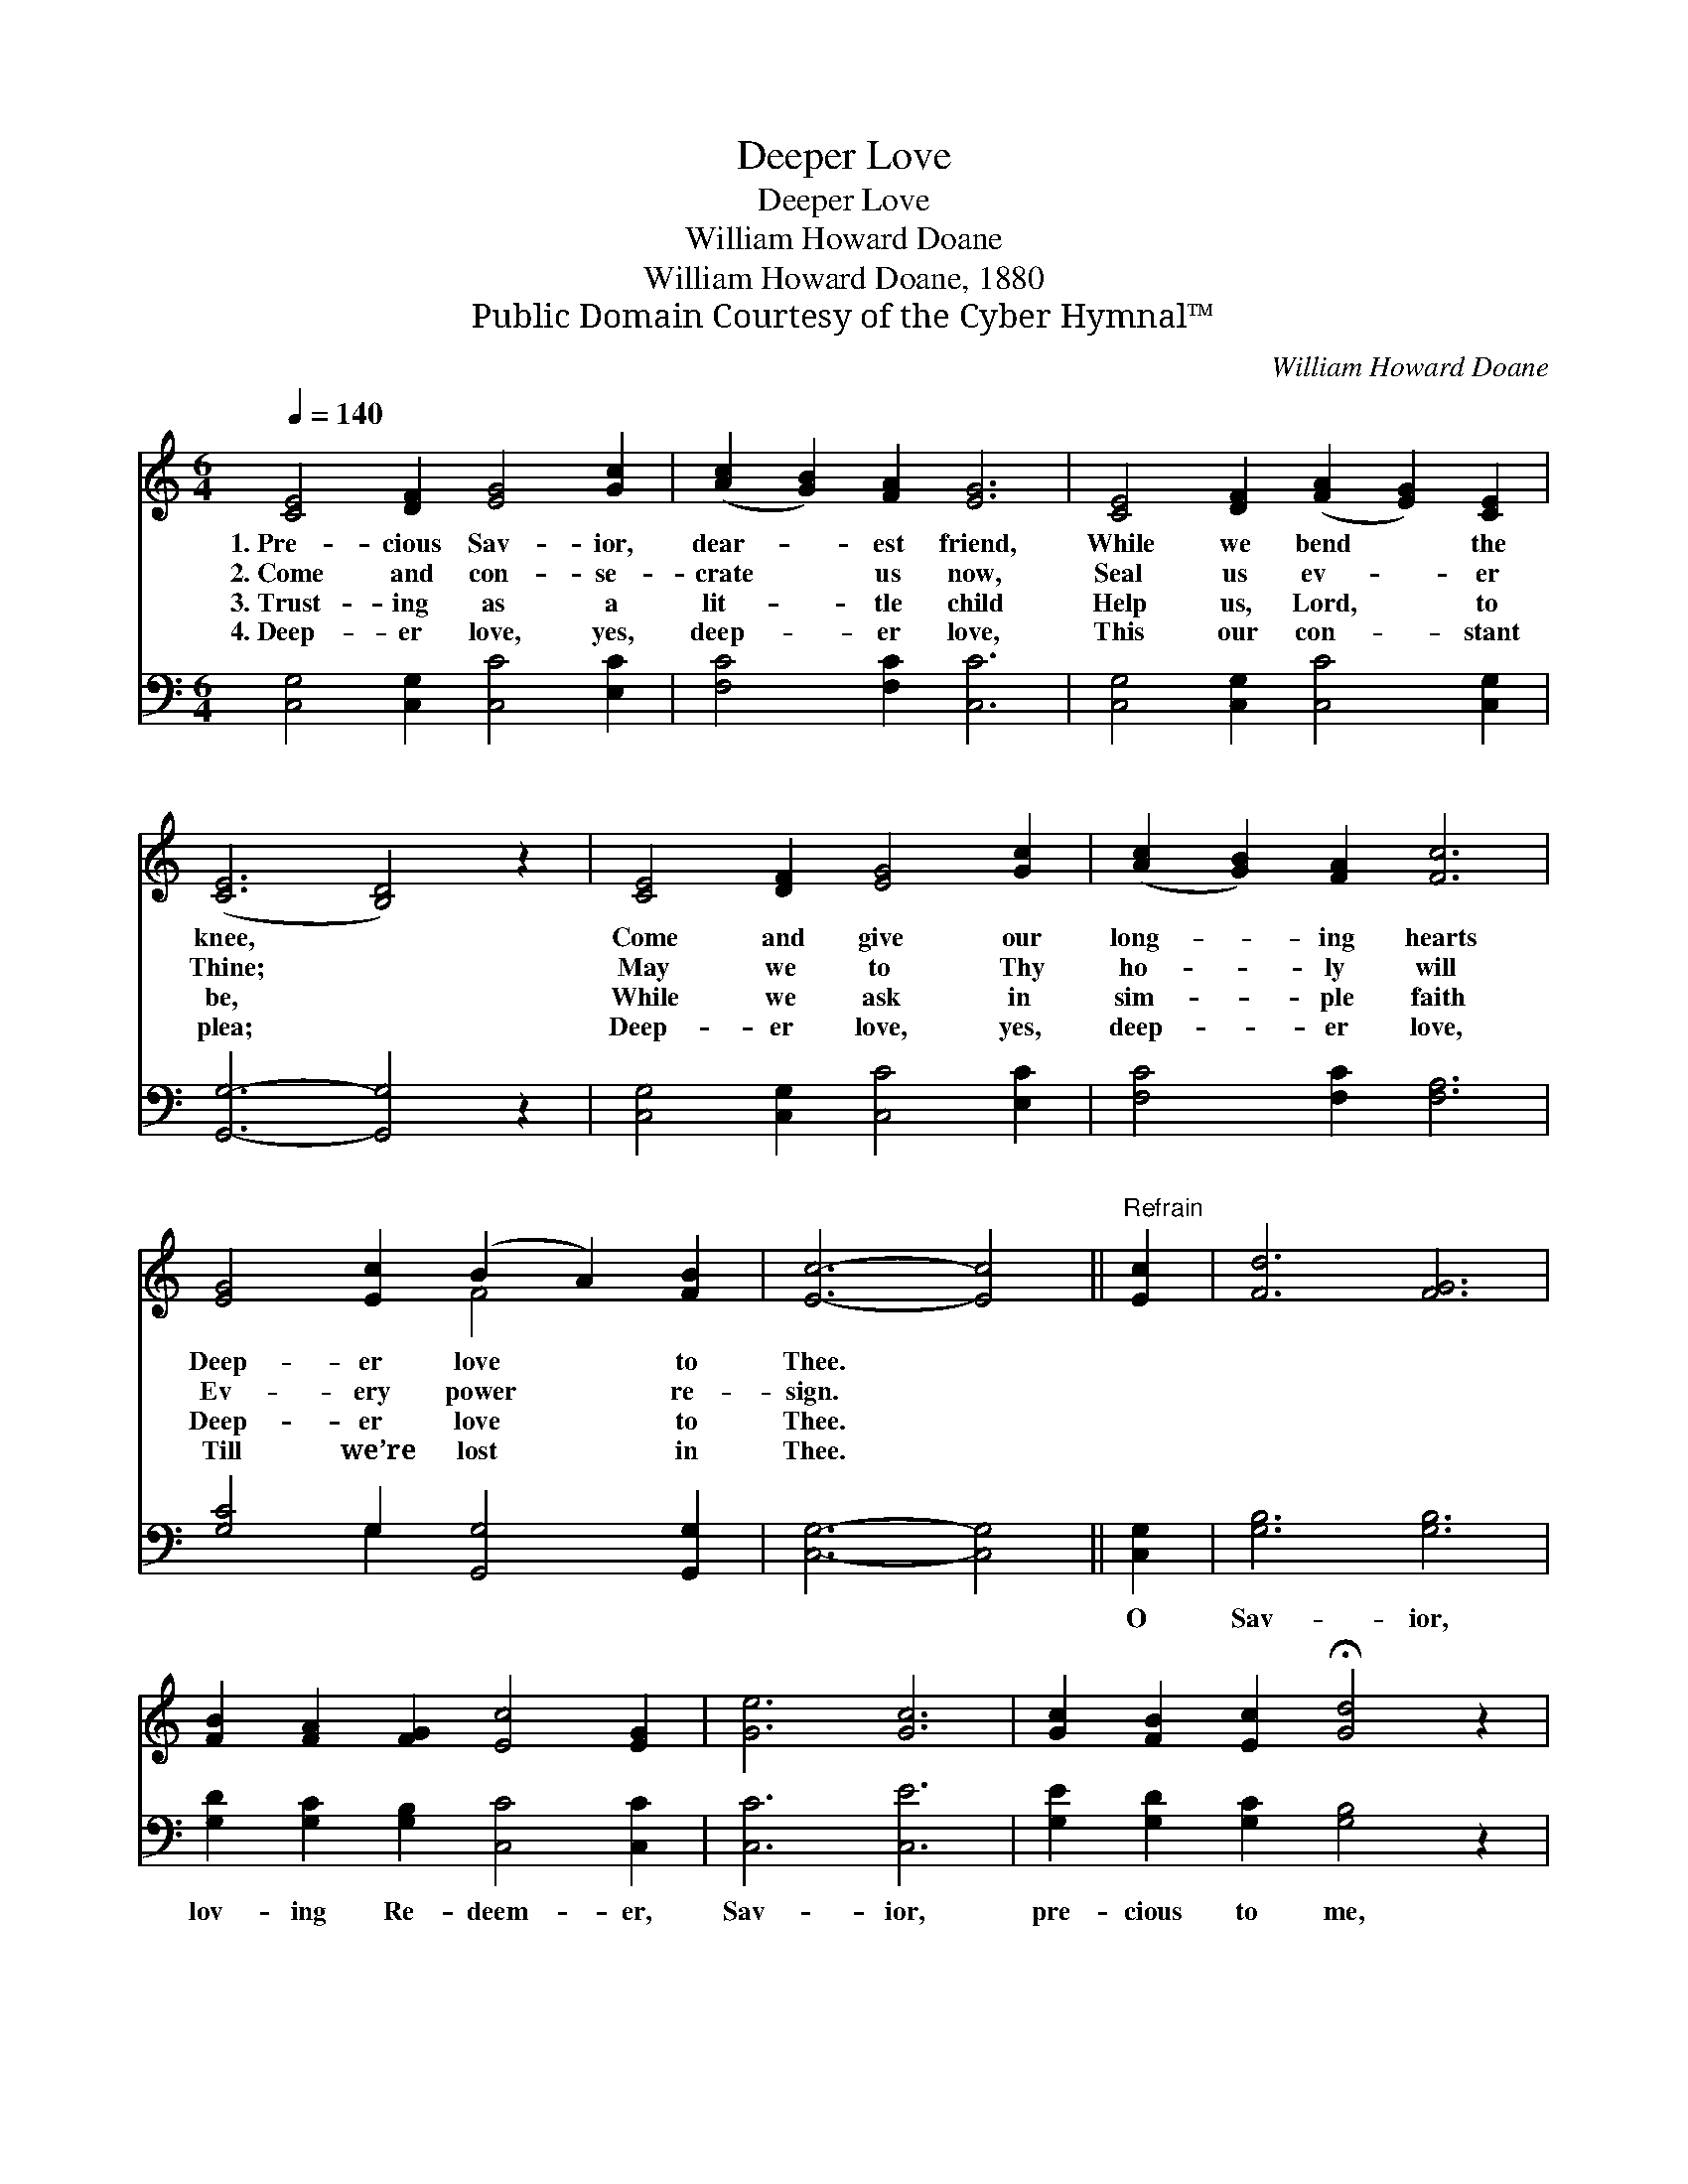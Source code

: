 X:1
T:Deeper Love
T:Deeper Love
T:William Howard Doane
T:William Howard Doane, 1880
T:Public Domain Courtesy of the Cyber Hymnal™
C:William Howard Doane
Z:Public Domain
Z:Courtesy of the Cyber Hymnal™
%%score ( 1 2 ) ( 3 4 )
L:1/8
Q:1/4=140
M:6/4
K:C
V:1 treble 
V:2 treble 
V:3 bass 
V:4 bass 
V:1
 [CE]4 [DF]2 [EG]4 [Gc]2 | ([Ac]2 [GB]2) [FA]2 [EG]6 | [CE]4 [DF]2 ([FA]2 [EG]2) [CE]2 | %3
w: 1.~Pre- cious Sav- ior,|dear- * est friend,|While we bend * the|
w: 2.~Come and con- se-|crate * us now,|Seal us ev- * er|
w: 3.~Trust- ing as a|lit- * tle child|Help us, Lord, * to|
w: 4.~Deep- er love, yes,|deep- * er love,|This our con- * stant|
 ([CE]6 [B,D]4) z2 | [CE]4 [DF]2 [EG]4 [Gc]2 | ([Ac]2 [GB]2) [FA]2 [Fc]6 | %6
w: knee, *|Come and give our|long- * ing hearts|
w: Thine; *|May we to Thy|ho- * ly will|
w: be, *|While we ask in|sim- * ple faith|
w: plea; *|Deep- er love, yes,|deep- * er love,|
 [EG]4 [Ec]2 (B2 A2) [FB]2 | [Ec]6- [Ec]4 ||"^Refrain" [Ec]2 | [Fd]6 [FG]6 | %10
w: Deep- er love * to|Thee. *|||
w: Ev- ery power * re-|sign. *|||
w: Deep- er love * to|Thee. *|||
w: Till we’re lost * in|Thee. *|||
 [FB]2 [FA]2 [FG]2 [Ec]4 [EG]2 | [Ge]6 [Gc]6 | [Gc]2 [FB]2 [Ec]2 !fermata![Gd]4 z2 | %13
w: |||
w: |||
w: |||
w: |||
 [Ge]2 [Fd]2 [Ec]2 [GB]4 [FA]2 | [Ac]2 [GB]2 [FA]2 [FA]4 [EG]2 | F2 [EG]2 [FA]2 G4 [Gc]2 | %16
w: |||
w: |||
w: |||
w: |||
 [FB]2 [FA]2 [FB]2 [Ec]6 |] %17
w: |
w: |
w: |
w: |
V:2
 x12 | x12 | x12 | x12 | x12 | x12 | x6 F4 x2 | x10 || x2 | x12 | x12 | x12 | x12 | x12 | x12 | %15
 F2 x2 G4 x4 | x12 |] %17
V:3
 [C,G,]4 [C,G,]2 [C,C]4 [E,C]2 | [F,C]4 [F,C]2 [C,C]6 | [C,G,]4 [C,G,]2 [C,C]4 [C,G,]2 | %3
w: ~ ~ ~ ~|~ ~ ~|~ ~ ~ ~|
 [G,,G,]6- [G,,G,]4 z2 | [C,G,]4 [C,G,]2 [C,C]4 [E,C]2 | [F,C]4 [F,C]2 [F,A,]6 | %6
w: ~ *|~ ~ ~ ~|~ ~ ~|
 [G,C]4 G,2 [G,,G,]4 [G,,G,]2 | [C,G,]6- [C,G,]4 || [C,G,]2 | [G,B,]6 [G,B,]6 | %10
w: ~ ~ ~ ~|~ *|O|Sav- ior,|
 [G,D]2 [G,C]2 [G,B,]2 [C,C]4 [C,C]2 | [C,C]6 [C,E]6 | [G,E]2 [G,D]2 [G,C]2 [G,B,]4 z2 | %13
w: lov- ing Re- deem- er,|Sav- ior,|pre- cious to me,|
 [C,C]2 [C,C]2 [C,C]2 [F,C]4 [F,C]2 | [F,C]2 [F,C]2 [F,C]2 [C,C]4 [C,C]2 | %15
w: Grant me, I pray Thee,|More of Thy Spir- it,|
 [A,C]2 [G,C]2 [F,C]2 [E,C]4 [C,E]2 | [G,D]2 [G,C]2 [G,D]2 [C,C]6 |] %17
w: Draw- ing me clos- er,|Clos- er to Thee.|
V:4
 x12 | x12 | x12 | x12 | x12 | x12 | x4 G,2 x6 | x10 || x2 | x12 | x12 | x12 | x12 | x12 | x12 | %15
 x12 | x12 |] %17

